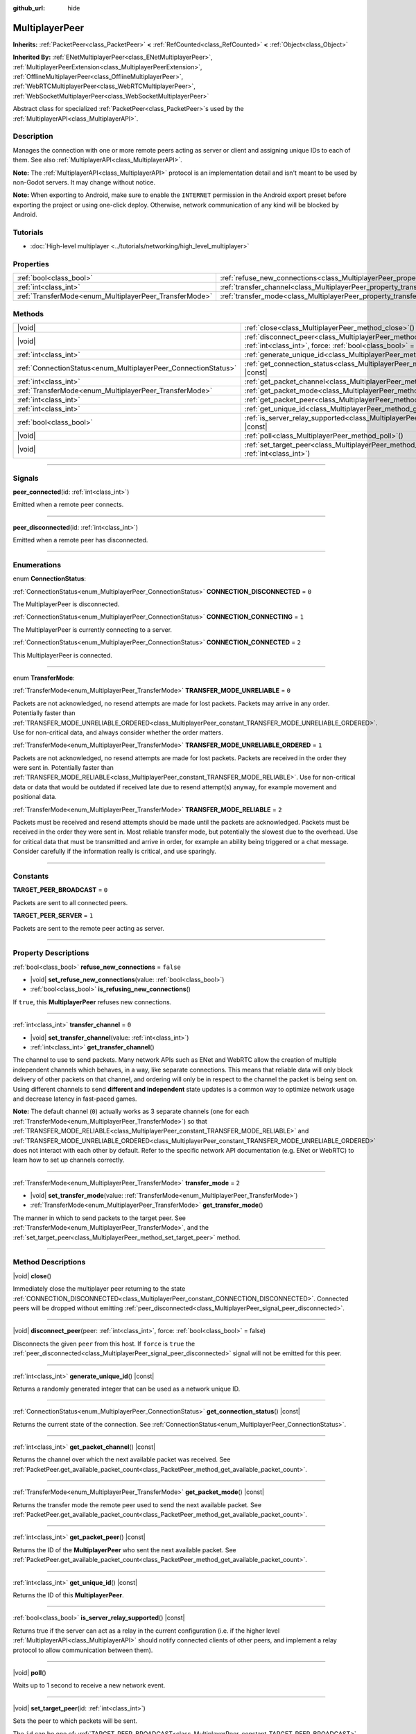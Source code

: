 :github_url: hide

.. meta::
	:keywords: network

.. DO NOT EDIT THIS FILE!!!
.. Generated automatically from Godot engine sources.
.. Generator: https://github.com/godotengine/godot/tree/master/doc/tools/make_rst.py.
.. XML source: https://github.com/godotengine/godot/tree/master/doc/classes/MultiplayerPeer.xml.

.. _class_MultiplayerPeer:

MultiplayerPeer
===============

**Inherits:** :ref:`PacketPeer<class_PacketPeer>` **<** :ref:`RefCounted<class_RefCounted>` **<** :ref:`Object<class_Object>`

**Inherited By:** :ref:`ENetMultiplayerPeer<class_ENetMultiplayerPeer>`, :ref:`MultiplayerPeerExtension<class_MultiplayerPeerExtension>`, :ref:`OfflineMultiplayerPeer<class_OfflineMultiplayerPeer>`, :ref:`WebRTCMultiplayerPeer<class_WebRTCMultiplayerPeer>`, :ref:`WebSocketMultiplayerPeer<class_WebSocketMultiplayerPeer>`

Abstract class for specialized :ref:`PacketPeer<class_PacketPeer>`\ s used by the :ref:`MultiplayerAPI<class_MultiplayerAPI>`.

.. rst-class:: classref-introduction-group

Description
-----------

Manages the connection with one or more remote peers acting as server or client and assigning unique IDs to each of them. See also :ref:`MultiplayerAPI<class_MultiplayerAPI>`.

\ **Note:** The :ref:`MultiplayerAPI<class_MultiplayerAPI>` protocol is an implementation detail and isn't meant to be used by non-Godot servers. It may change without notice.

\ **Note:** When exporting to Android, make sure to enable the ``INTERNET`` permission in the Android export preset before exporting the project or using one-click deploy. Otherwise, network communication of any kind will be blocked by Android.

.. rst-class:: classref-introduction-group

Tutorials
---------

- :doc:`High-level multiplayer <../tutorials/networking/high_level_multiplayer>`

.. rst-class:: classref-reftable-group

Properties
----------

.. table::
   :widths: auto

   +--------------------------------------------------------+--------------------------------------------------------------------------------------+-----------+
   | :ref:`bool<class_bool>`                                | :ref:`refuse_new_connections<class_MultiplayerPeer_property_refuse_new_connections>` | ``false`` |
   +--------------------------------------------------------+--------------------------------------------------------------------------------------+-----------+
   | :ref:`int<class_int>`                                  | :ref:`transfer_channel<class_MultiplayerPeer_property_transfer_channel>`             | ``0``     |
   +--------------------------------------------------------+--------------------------------------------------------------------------------------+-----------+
   | :ref:`TransferMode<enum_MultiplayerPeer_TransferMode>` | :ref:`transfer_mode<class_MultiplayerPeer_property_transfer_mode>`                   | ``2``     |
   +--------------------------------------------------------+--------------------------------------------------------------------------------------+-----------+

.. rst-class:: classref-reftable-group

Methods
-------

.. table::
   :widths: auto

   +----------------------------------------------------------------+---------------------------------------------------------------------------------------------------------------------------------------------------+
   | |void|                                                         | :ref:`close<class_MultiplayerPeer_method_close>`\ (\ )                                                                                            |
   +----------------------------------------------------------------+---------------------------------------------------------------------------------------------------------------------------------------------------+
   | |void|                                                         | :ref:`disconnect_peer<class_MultiplayerPeer_method_disconnect_peer>`\ (\ peer\: :ref:`int<class_int>`, force\: :ref:`bool<class_bool>` = false\ ) |
   +----------------------------------------------------------------+---------------------------------------------------------------------------------------------------------------------------------------------------+
   | :ref:`int<class_int>`                                          | :ref:`generate_unique_id<class_MultiplayerPeer_method_generate_unique_id>`\ (\ ) |const|                                                          |
   +----------------------------------------------------------------+---------------------------------------------------------------------------------------------------------------------------------------------------+
   | :ref:`ConnectionStatus<enum_MultiplayerPeer_ConnectionStatus>` | :ref:`get_connection_status<class_MultiplayerPeer_method_get_connection_status>`\ (\ ) |const|                                                    |
   +----------------------------------------------------------------+---------------------------------------------------------------------------------------------------------------------------------------------------+
   | :ref:`int<class_int>`                                          | :ref:`get_packet_channel<class_MultiplayerPeer_method_get_packet_channel>`\ (\ ) |const|                                                          |
   +----------------------------------------------------------------+---------------------------------------------------------------------------------------------------------------------------------------------------+
   | :ref:`TransferMode<enum_MultiplayerPeer_TransferMode>`         | :ref:`get_packet_mode<class_MultiplayerPeer_method_get_packet_mode>`\ (\ ) |const|                                                                |
   +----------------------------------------------------------------+---------------------------------------------------------------------------------------------------------------------------------------------------+
   | :ref:`int<class_int>`                                          | :ref:`get_packet_peer<class_MultiplayerPeer_method_get_packet_peer>`\ (\ ) |const|                                                                |
   +----------------------------------------------------------------+---------------------------------------------------------------------------------------------------------------------------------------------------+
   | :ref:`int<class_int>`                                          | :ref:`get_unique_id<class_MultiplayerPeer_method_get_unique_id>`\ (\ ) |const|                                                                    |
   +----------------------------------------------------------------+---------------------------------------------------------------------------------------------------------------------------------------------------+
   | :ref:`bool<class_bool>`                                        | :ref:`is_server_relay_supported<class_MultiplayerPeer_method_is_server_relay_supported>`\ (\ ) |const|                                            |
   +----------------------------------------------------------------+---------------------------------------------------------------------------------------------------------------------------------------------------+
   | |void|                                                         | :ref:`poll<class_MultiplayerPeer_method_poll>`\ (\ )                                                                                              |
   +----------------------------------------------------------------+---------------------------------------------------------------------------------------------------------------------------------------------------+
   | |void|                                                         | :ref:`set_target_peer<class_MultiplayerPeer_method_set_target_peer>`\ (\ id\: :ref:`int<class_int>`\ )                                            |
   +----------------------------------------------------------------+---------------------------------------------------------------------------------------------------------------------------------------------------+

.. rst-class:: classref-section-separator

----

.. rst-class:: classref-descriptions-group

Signals
-------

.. _class_MultiplayerPeer_signal_peer_connected:

.. rst-class:: classref-signal

**peer_connected**\ (\ id\: :ref:`int<class_int>`\ )

Emitted when a remote peer connects.

.. rst-class:: classref-item-separator

----

.. _class_MultiplayerPeer_signal_peer_disconnected:

.. rst-class:: classref-signal

**peer_disconnected**\ (\ id\: :ref:`int<class_int>`\ )

Emitted when a remote peer has disconnected.

.. rst-class:: classref-section-separator

----

.. rst-class:: classref-descriptions-group

Enumerations
------------

.. _enum_MultiplayerPeer_ConnectionStatus:

.. rst-class:: classref-enumeration

enum **ConnectionStatus**:

.. _class_MultiplayerPeer_constant_CONNECTION_DISCONNECTED:

.. rst-class:: classref-enumeration-constant

:ref:`ConnectionStatus<enum_MultiplayerPeer_ConnectionStatus>` **CONNECTION_DISCONNECTED** = ``0``

The MultiplayerPeer is disconnected.

.. _class_MultiplayerPeer_constant_CONNECTION_CONNECTING:

.. rst-class:: classref-enumeration-constant

:ref:`ConnectionStatus<enum_MultiplayerPeer_ConnectionStatus>` **CONNECTION_CONNECTING** = ``1``

The MultiplayerPeer is currently connecting to a server.

.. _class_MultiplayerPeer_constant_CONNECTION_CONNECTED:

.. rst-class:: classref-enumeration-constant

:ref:`ConnectionStatus<enum_MultiplayerPeer_ConnectionStatus>` **CONNECTION_CONNECTED** = ``2``

This MultiplayerPeer is connected.

.. rst-class:: classref-item-separator

----

.. _enum_MultiplayerPeer_TransferMode:

.. rst-class:: classref-enumeration

enum **TransferMode**:

.. _class_MultiplayerPeer_constant_TRANSFER_MODE_UNRELIABLE:

.. rst-class:: classref-enumeration-constant

:ref:`TransferMode<enum_MultiplayerPeer_TransferMode>` **TRANSFER_MODE_UNRELIABLE** = ``0``

Packets are not acknowledged, no resend attempts are made for lost packets. Packets may arrive in any order. Potentially faster than :ref:`TRANSFER_MODE_UNRELIABLE_ORDERED<class_MultiplayerPeer_constant_TRANSFER_MODE_UNRELIABLE_ORDERED>`. Use for non-critical data, and always consider whether the order matters.

.. _class_MultiplayerPeer_constant_TRANSFER_MODE_UNRELIABLE_ORDERED:

.. rst-class:: classref-enumeration-constant

:ref:`TransferMode<enum_MultiplayerPeer_TransferMode>` **TRANSFER_MODE_UNRELIABLE_ORDERED** = ``1``

Packets are not acknowledged, no resend attempts are made for lost packets. Packets are received in the order they were sent in. Potentially faster than :ref:`TRANSFER_MODE_RELIABLE<class_MultiplayerPeer_constant_TRANSFER_MODE_RELIABLE>`. Use for non-critical data or data that would be outdated if received late due to resend attempt(s) anyway, for example movement and positional data.

.. _class_MultiplayerPeer_constant_TRANSFER_MODE_RELIABLE:

.. rst-class:: classref-enumeration-constant

:ref:`TransferMode<enum_MultiplayerPeer_TransferMode>` **TRANSFER_MODE_RELIABLE** = ``2``

Packets must be received and resend attempts should be made until the packets are acknowledged. Packets must be received in the order they were sent in. Most reliable transfer mode, but potentially the slowest due to the overhead. Use for critical data that must be transmitted and arrive in order, for example an ability being triggered or a chat message. Consider carefully if the information really is critical, and use sparingly.

.. rst-class:: classref-section-separator

----

.. rst-class:: classref-descriptions-group

Constants
---------

.. _class_MultiplayerPeer_constant_TARGET_PEER_BROADCAST:

.. rst-class:: classref-constant

**TARGET_PEER_BROADCAST** = ``0``

Packets are sent to all connected peers.

.. _class_MultiplayerPeer_constant_TARGET_PEER_SERVER:

.. rst-class:: classref-constant

**TARGET_PEER_SERVER** = ``1``

Packets are sent to the remote peer acting as server.

.. rst-class:: classref-section-separator

----

.. rst-class:: classref-descriptions-group

Property Descriptions
---------------------

.. _class_MultiplayerPeer_property_refuse_new_connections:

.. rst-class:: classref-property

:ref:`bool<class_bool>` **refuse_new_connections** = ``false``

.. rst-class:: classref-property-setget

- |void| **set_refuse_new_connections**\ (\ value\: :ref:`bool<class_bool>`\ )
- :ref:`bool<class_bool>` **is_refusing_new_connections**\ (\ )

If ``true``, this **MultiplayerPeer** refuses new connections.

.. rst-class:: classref-item-separator

----

.. _class_MultiplayerPeer_property_transfer_channel:

.. rst-class:: classref-property

:ref:`int<class_int>` **transfer_channel** = ``0``

.. rst-class:: classref-property-setget

- |void| **set_transfer_channel**\ (\ value\: :ref:`int<class_int>`\ )
- :ref:`int<class_int>` **get_transfer_channel**\ (\ )

The channel to use to send packets. Many network APIs such as ENet and WebRTC allow the creation of multiple independent channels which behaves, in a way, like separate connections. This means that reliable data will only block delivery of other packets on that channel, and ordering will only be in respect to the channel the packet is being sent on. Using different channels to send **different and independent** state updates is a common way to optimize network usage and decrease latency in fast-paced games.

\ **Note:** The default channel (``0``) actually works as 3 separate channels (one for each :ref:`TransferMode<enum_MultiplayerPeer_TransferMode>`) so that :ref:`TRANSFER_MODE_RELIABLE<class_MultiplayerPeer_constant_TRANSFER_MODE_RELIABLE>` and :ref:`TRANSFER_MODE_UNRELIABLE_ORDERED<class_MultiplayerPeer_constant_TRANSFER_MODE_UNRELIABLE_ORDERED>` does not interact with each other by default. Refer to the specific network API documentation (e.g. ENet or WebRTC) to learn how to set up channels correctly.

.. rst-class:: classref-item-separator

----

.. _class_MultiplayerPeer_property_transfer_mode:

.. rst-class:: classref-property

:ref:`TransferMode<enum_MultiplayerPeer_TransferMode>` **transfer_mode** = ``2``

.. rst-class:: classref-property-setget

- |void| **set_transfer_mode**\ (\ value\: :ref:`TransferMode<enum_MultiplayerPeer_TransferMode>`\ )
- :ref:`TransferMode<enum_MultiplayerPeer_TransferMode>` **get_transfer_mode**\ (\ )

The manner in which to send packets to the target peer. See :ref:`TransferMode<enum_MultiplayerPeer_TransferMode>`, and the :ref:`set_target_peer<class_MultiplayerPeer_method_set_target_peer>` method.

.. rst-class:: classref-section-separator

----

.. rst-class:: classref-descriptions-group

Method Descriptions
-------------------

.. _class_MultiplayerPeer_method_close:

.. rst-class:: classref-method

|void| **close**\ (\ )

Immediately close the multiplayer peer returning to the state :ref:`CONNECTION_DISCONNECTED<class_MultiplayerPeer_constant_CONNECTION_DISCONNECTED>`. Connected peers will be dropped without emitting :ref:`peer_disconnected<class_MultiplayerPeer_signal_peer_disconnected>`.

.. rst-class:: classref-item-separator

----

.. _class_MultiplayerPeer_method_disconnect_peer:

.. rst-class:: classref-method

|void| **disconnect_peer**\ (\ peer\: :ref:`int<class_int>`, force\: :ref:`bool<class_bool>` = false\ )

Disconnects the given ``peer`` from this host. If ``force`` is ``true`` the :ref:`peer_disconnected<class_MultiplayerPeer_signal_peer_disconnected>` signal will not be emitted for this peer.

.. rst-class:: classref-item-separator

----

.. _class_MultiplayerPeer_method_generate_unique_id:

.. rst-class:: classref-method

:ref:`int<class_int>` **generate_unique_id**\ (\ ) |const|

Returns a randomly generated integer that can be used as a network unique ID.

.. rst-class:: classref-item-separator

----

.. _class_MultiplayerPeer_method_get_connection_status:

.. rst-class:: classref-method

:ref:`ConnectionStatus<enum_MultiplayerPeer_ConnectionStatus>` **get_connection_status**\ (\ ) |const|

Returns the current state of the connection. See :ref:`ConnectionStatus<enum_MultiplayerPeer_ConnectionStatus>`.

.. rst-class:: classref-item-separator

----

.. _class_MultiplayerPeer_method_get_packet_channel:

.. rst-class:: classref-method

:ref:`int<class_int>` **get_packet_channel**\ (\ ) |const|

Returns the channel over which the next available packet was received. See :ref:`PacketPeer.get_available_packet_count<class_PacketPeer_method_get_available_packet_count>`.

.. rst-class:: classref-item-separator

----

.. _class_MultiplayerPeer_method_get_packet_mode:

.. rst-class:: classref-method

:ref:`TransferMode<enum_MultiplayerPeer_TransferMode>` **get_packet_mode**\ (\ ) |const|

Returns the transfer mode the remote peer used to send the next available packet. See :ref:`PacketPeer.get_available_packet_count<class_PacketPeer_method_get_available_packet_count>`.

.. rst-class:: classref-item-separator

----

.. _class_MultiplayerPeer_method_get_packet_peer:

.. rst-class:: classref-method

:ref:`int<class_int>` **get_packet_peer**\ (\ ) |const|

Returns the ID of the **MultiplayerPeer** who sent the next available packet. See :ref:`PacketPeer.get_available_packet_count<class_PacketPeer_method_get_available_packet_count>`.

.. rst-class:: classref-item-separator

----

.. _class_MultiplayerPeer_method_get_unique_id:

.. rst-class:: classref-method

:ref:`int<class_int>` **get_unique_id**\ (\ ) |const|

Returns the ID of this **MultiplayerPeer**.

.. rst-class:: classref-item-separator

----

.. _class_MultiplayerPeer_method_is_server_relay_supported:

.. rst-class:: classref-method

:ref:`bool<class_bool>` **is_server_relay_supported**\ (\ ) |const|

Returns true if the server can act as a relay in the current configuration (i.e. if the higher level :ref:`MultiplayerAPI<class_MultiplayerAPI>` should notify connected clients of other peers, and implement a relay protocol to allow communication between them).

.. rst-class:: classref-item-separator

----

.. _class_MultiplayerPeer_method_poll:

.. rst-class:: classref-method

|void| **poll**\ (\ )

Waits up to 1 second to receive a new network event.

.. rst-class:: classref-item-separator

----

.. _class_MultiplayerPeer_method_set_target_peer:

.. rst-class:: classref-method

|void| **set_target_peer**\ (\ id\: :ref:`int<class_int>`\ )

Sets the peer to which packets will be sent.

The ``id`` can be one of: :ref:`TARGET_PEER_BROADCAST<class_MultiplayerPeer_constant_TARGET_PEER_BROADCAST>` to send to all connected peers, :ref:`TARGET_PEER_SERVER<class_MultiplayerPeer_constant_TARGET_PEER_SERVER>` to send to the peer acting as server, a valid peer ID to send to that specific peer, a negative peer ID to send to all peers except that one. By default, the target peer is :ref:`TARGET_PEER_BROADCAST<class_MultiplayerPeer_constant_TARGET_PEER_BROADCAST>`.

.. |virtual| replace:: :abbr:`virtual (This method should typically be overridden by the user to have any effect.)`
.. |const| replace:: :abbr:`const (This method has no side effects. It doesn't modify any of the instance's member variables.)`
.. |vararg| replace:: :abbr:`vararg (This method accepts any number of arguments after the ones described here.)`
.. |constructor| replace:: :abbr:`constructor (This method is used to construct a type.)`
.. |static| replace:: :abbr:`static (This method doesn't need an instance to be called, so it can be called directly using the class name.)`
.. |operator| replace:: :abbr:`operator (This method describes a valid operator to use with this type as left-hand operand.)`
.. |bitfield| replace:: :abbr:`BitField (This value is an integer composed as a bitmask of the following flags.)`
.. |void| replace:: :abbr:`void (No return value.)`
